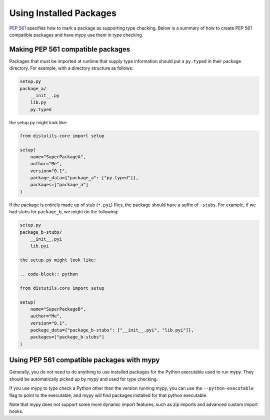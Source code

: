 .. _installed-packages:

Using Installed Packages
========================

`PEP 561 <https://www.python.org/dev/peps/pep-0561/>`_ specifies how to mark
a package as supporting type checking. Below is a summary of how to create
PEP 561 compatible packages and have mypy use them in type checking.

Making PEP 561 compatible packages
**********************************

Packages that must be imported at runtime that supply type information should
put a ``py.typed`` in their package directory. For example, with a directory
structure as follows:

.. code-block:: text

    setup.py
    package_a/
        __init__.py
        lib.py
        py.typed

the setup.py might look like:

.. code-block:: python

    from distutils.core import setup

    setup(
        name="SuperPackageA",
        author="Me",
        version="0.1",
        package_data={"package_a": ["py.typed"]},
        packages=["package_a"]
    )

If the package is entirely made up of stub (``*.pyi``) files, the package
should have a suffix of ``-stubs``. For example, if we had stubs for
``package_b``, we might do the following:

.. code-block:: text

    setup.py
    package_b-stubs/
        __init__.pyi
        lib.pyi

    the setup.py might look like:

    .. code-block:: python

    from distutils.core import setup

    setup(
        name="SuperPackageB",
        author="Me",
        version="0.1",
        package_data={"package_b-stubs": ["__init__.pyi", "lib.pyi"]},
        packages=["package_b-stubs"]
    )

Using PEP 561 compatible packages with mypy
*******************************************

Generally, you do not need to do anything to use installed packages for the
Python executable used to run mypy. They should be automatically picked up by
mypy and used for type checking.

If you use mypy to type check a Python other than the version running mypy, you
can use the ``--python-executable`` flag to point to the executable, and mypy
will find packages installed for that python executable.

Note that mypy does not support some more dynamic import features, such as zip
imports and advanced custom import hooks.